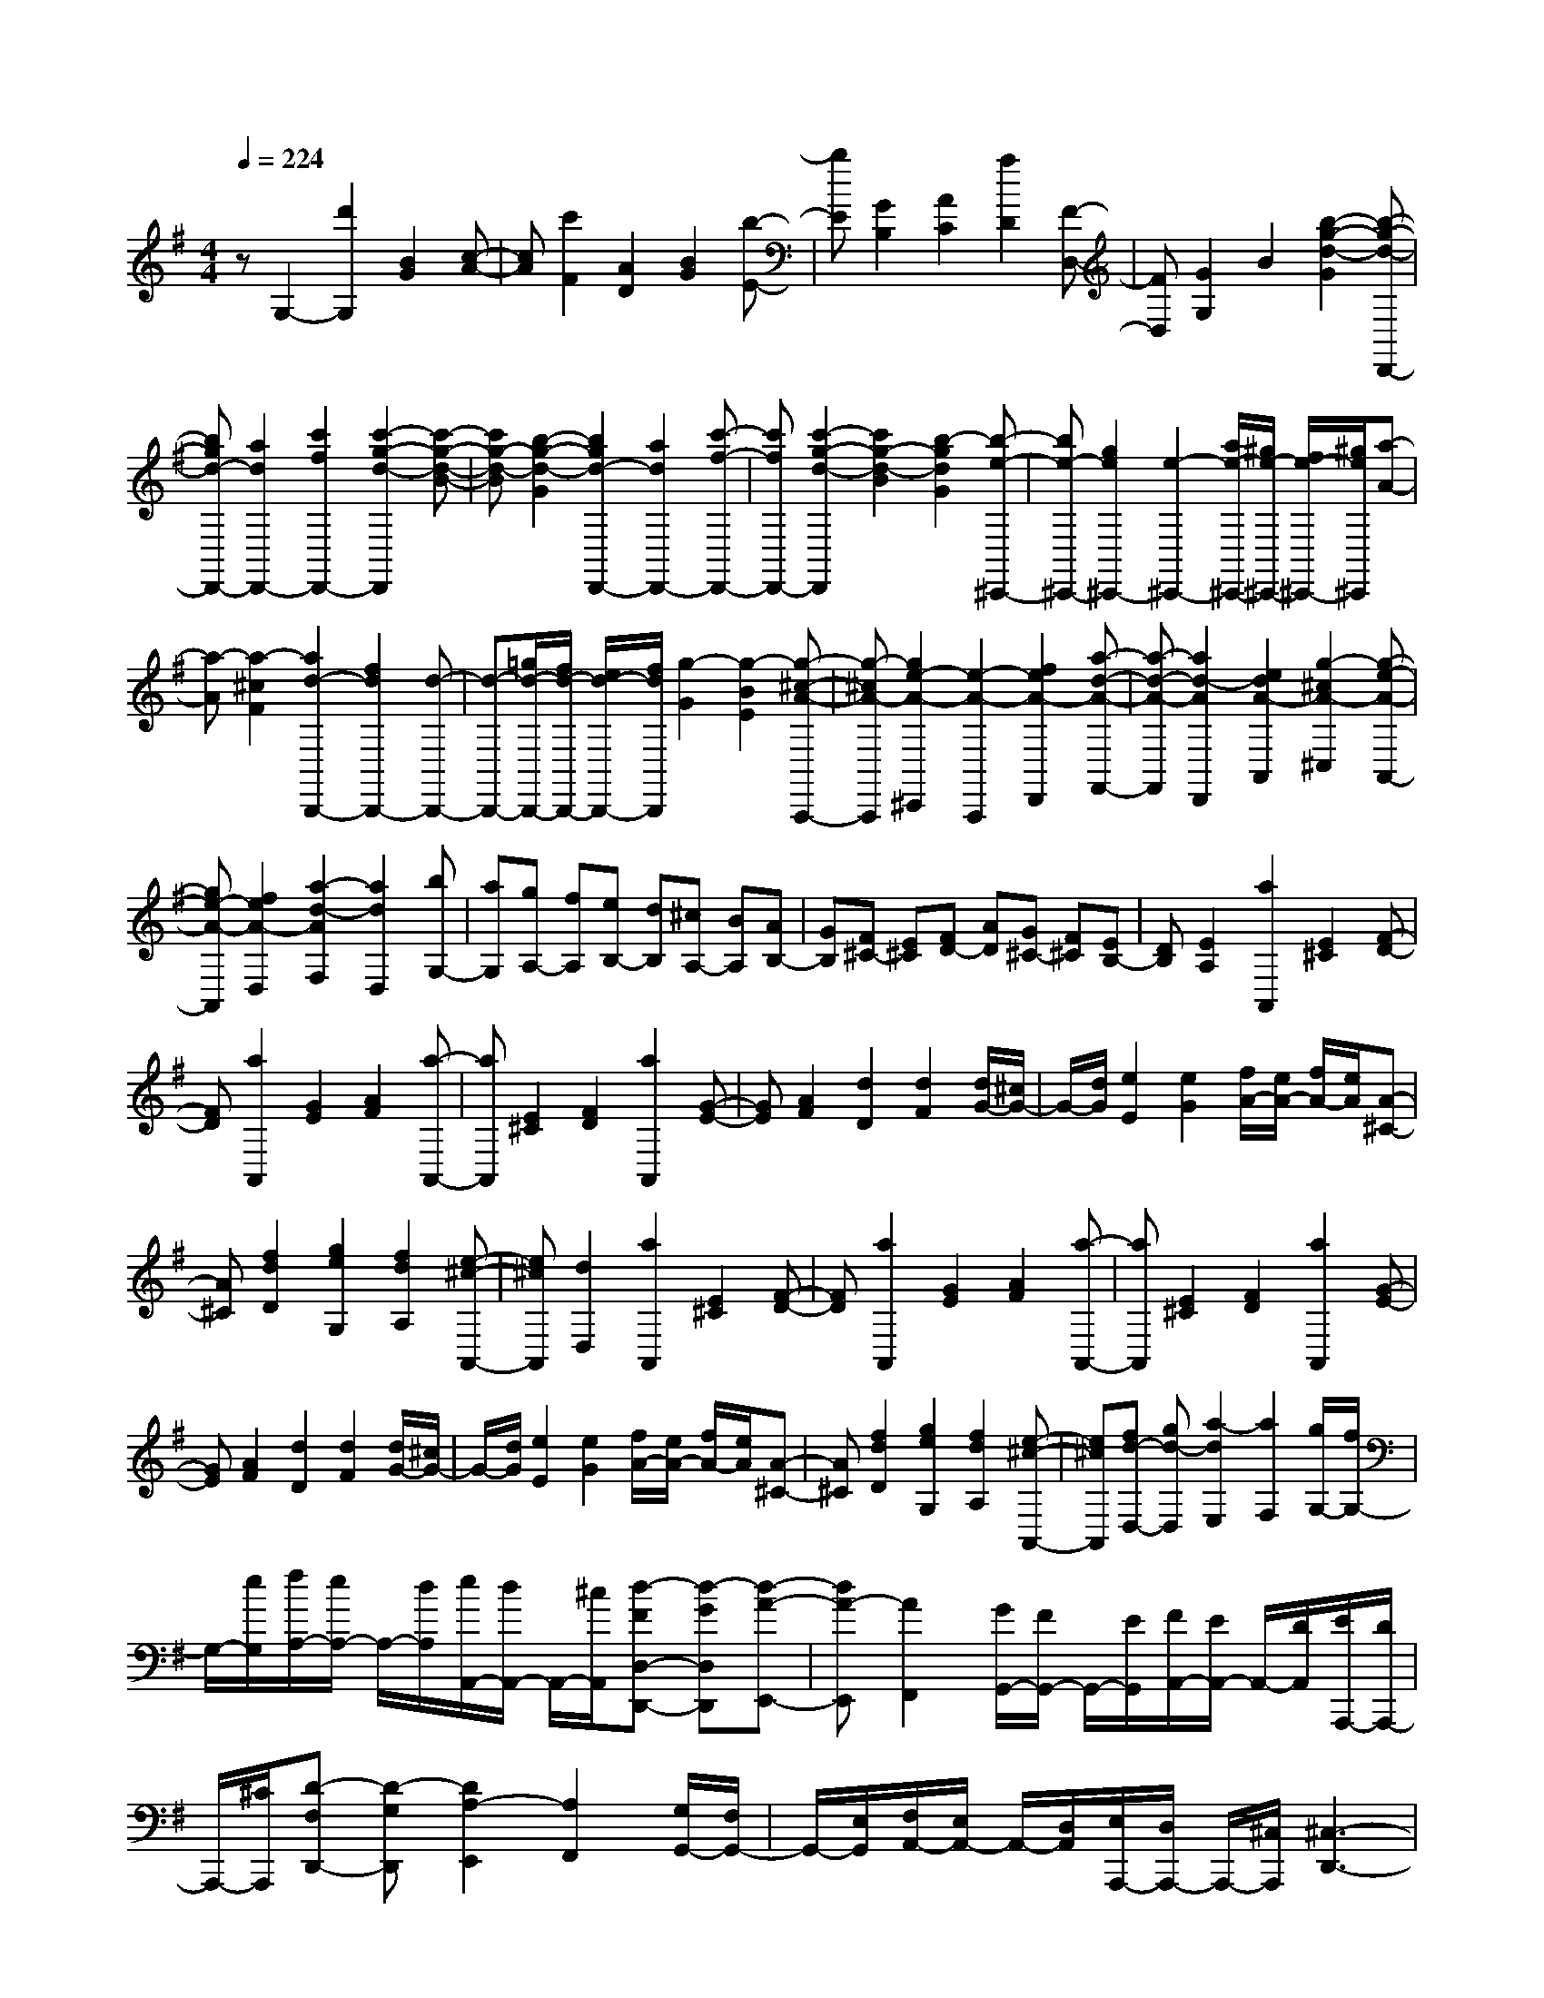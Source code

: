 % input file /home/ubuntu/MusicGeneratorQuin/training_data/scarlatti/K523.MID
X: 1
T: 
M: 4/4
L: 1/8
Q:1/4=224
K:G % 1 sharps
%(C) John Sankey 1998
%%MIDI program 6
%%MIDI program 6
%%MIDI program 6
%%MIDI program 6
%%MIDI program 6
%%MIDI program 6
%%MIDI program 6
%%MIDI program 6
%%MIDI program 6
%%MIDI program 6
%%MIDI program 6
%%MIDI program 6
zG,2-[d'2G,2][B2G2][c-A-]|[cA][c'2F2][A2D2][B2G2][b-E-]|[bE][G2B,2][A2C2][a2D2][F-D,-]|[FD,][G2G,2]B2[b2-g2-d2-G2][b-g-d-D,,-]|
[bgd-D,,-][a2d2D,,2-][c'2f2D,,2-][c'2-g2-d2-D,,2][c'-g-d-B-]|[c'g-d-B][b2-g2-d2-G2][b2g2d2-D,,2-][a2d2D,,2-][c'-f-D,,-]|[c'fD,,-][c'2-g2-d2-D,,2][c'2g2-d2-B2][b2-g2d2G2][b-e-^C,,-]|[be-^C,,-][g2e2^C,,2-][e2-^C,,2-][a/2e/2-^C,,/2-][^g/2e/2-^C,,/2-] [f/2e/2-^C,,/2-][^g/2e/2^C,,/2][a-A-]|
[a-A][a2-^c2F2][a2d2-B,,,2-][f2d2B,,,2-][d-B,,,-]|[d-B,,,-][=g/2d/2-B,,,/2-][f/2d/2-B,,,/2-] [e/2d/2-B,,,/2-][f/2d/2B,,,/2][g2-G2][g2-B2E2][g-^c-A-A,,,-]|[g-^cA-A,,,][g2e2-A2-^C,,2][e2-A2-A,,,2][f2e2A2-D,,2][a-d-A-F,,-]|[a-d-A-F,,][a2d2-A2D,,2][e2d2A2-A,,2][g2-^c2A2-^C,2][g-e-A-A,,-]|
[ge-A-A,,][f2e2A2-D,2][a2-d2-A2F,2][a2d2D,2][bG,-]|[aG,][gA,-] [fA,][eB,-] [dB,][^cA,-] [BA,][AB,-]|[GB,][F^C-] [E^C][FD-] [AD][G^C-] [F^C][EB,-]|[DB,][E2A,2][a2A,,2][E2^C2][F-D-]|
[FD][a2A,,2][G2E2][A2F2][a-A,,-]|[aA,,][E2^C2][F2D2][a2A,,2][G-E-]|[GE][A2F2][d2D2][d2F2][d/2G/2-][^c/2G/2-]|G/2-[d/2G/2][e2E2][e2G2][f/2A/2-][e/2A/2-] [f/2A/2-][e/2A/2][A-^C-]|
[A^C][f2d2D2][g2e2G,2][f2d2A,2][e-^c-A,,-]|[e^cA,,][d2D,2][a2A,,2][E2^C2][F-D-]|[FD][a2A,,2][G2E2][A2F2][a-A,,-]|[aA,,][E2^C2][F2D2][a2A,,2][G-E-]|
[GE][A2F2][d2D2][d2F2][d/2G/2-][^c/2G/2-]|G/2-[d/2G/2][e2E2][e2G2][f/2A/2-][e/2A/2-] [f/2A/2-][e/2A/2][A-^C-]|[A^C][f2d2D2][g2e2G,2][f2d2A,2][e-^c-A,,-]|[e^cA,,][fd-D,-] [gd-D,][a2-d2E,2][a2F,2][g/2G,/2-][f/2G,/2-]|
G,/2-[e/2G,/2][f/2A,/2-][e/2A,/2-] A,/2-[d/2A,/2][e/2A,,/2-][d/2A,,/2-] A,,/2-[^c/2A,,/2][d-FD,-D,,-] [d-GD,D,,][d-A-E,,-]|[dA-E,,][A2F,,2][G/2G,,/2-][F/2G,,/2-] G,,/2-[E/2G,,/2][F/2A,,/2-][E/2A,,/2-] A,,/2-[D/2A,,/2][E/2A,,,/2-][D/2A,,,/2-]|A,,,/2-[^C/2A,,,/2][D-F,D,,-] [D-G,D,,][D2A,2-E,,2][A,2F,,2][G,/2G,,/2-][F,/2G,,/2-]|G,,/2-[E,/2G,,/2][F,/2A,,/2-][E,/2A,,/2-] A,,/2-[D,/2A,,/2][E,/2A,,,/2-][D,/2A,,,/2-] A,,,/2-[^C,/2A,,,/2][^C,3-D,,3-]|
[^C,D,,-][D,2D,,2]D,2-[d'2D,2][^A-G-]|[^AG][=c2=A2][c'2F2][A2D2][^A-G-]|[^AG][^a2^D2][G2^A,2][=A2=C2][=a-=A,-]|[aA,][F2=D2][G2^A,2][A2=A,2][^A-G,-]|
[^AG,][c2F,2][c/2G,/2-][^A/2G,/2-] G,/2-[c/2G,/2][^A/2G,,/2-][=A/2G,,/2-] G,,/2-[^A/2G,,/2][=A-D,-]|[A-D,][A2D2][^a2-d2^A,,2][^a2^d2-=C,2][=a-^d-C-]|[a-^dC][a2-c2=A,,2][a2=d2-^A,,2][g2-d2^A,2][g-^A-G,,-]|[g-^AG,,][g2c2-=A,,2][f2c2=A,2][a2=A2F,,2][^A-G-G,,-]|
[^AG-G,,][c2G2G,2][d2=F,2][c2^A2G,2][=A-=F,-]|[A=F,][G2^D,2][A2=D,2-][d'2D,2-][d-D,-]|[dD,][B2^G2][B2=G2][B2=F2][c-^D-]|[c^D][c'2=D2][c2C2][A2G2][A-=F-]|
[A=F][A2^D2][^A2=D2][^a2C2][^A-^A,-]|[^A^A,][G2=F2][G2^D2][G2=D2][=A-C-]|[AC][=a2^A,2][A2=A,2][^F2^D2][F-=D-]|[FD][F2C2][G2^A,2][A2=A,2][^A-G,-]|
[^AG,][c2^F,2][c/2G,/2-][^A/2G,/2-] G,/2-[c/2G,/2][^A/2G,,/2-][=A/2G,,/2-] G,,/2-[^A/2G,,/2][=A-D,-]|[AD,]d'2[A2F2][B2G2][d'-D,-]|[d'D,][c2A2][d2B2][d'2D,2][A-F-]|[AF][B2G2][d'2D,2][c2A2][d-B-]|
[dB][g2G2][g2B2][g/2c/2-][f/2c/2-] c/2-[g/2c/2][a-A-]|[aA][a2c2][b/2d/2-][a/2d/2-] [b/2d/2-][a/2d/2][d2F2][b-g-G-]|[bgG][c'2a2C2][b2g2D2][a2f2D,2][g-G,-]|[gG,][d'2D,2][A2F2][B2G2][d'-D,-]|
[d'D,][c2A2][d2B2][d'2D,2][A-F-]|[AF][B2G2][d'2D,2][c2A2][d-B-]|[dB][g2G2][g2B2][g/2c/2-][f/2c/2-] c/2-[g/2c/2][a-A-]|[aA][a2c2][b/2d/2-][a/2d/2-] [b/2d/2-][a/2d/2][d2F2][b-g-G-]|
[bgG][c'2a2C2][b2g2D2][a2f2D,2][bg-G,-]|[c'g-G,][d'2-g2A,2][d'2B,2][c'/2C/2-][b/2C/2-] C/2-[a/2C/2][b/2D/2-][a/2D/2-]|D/2-[g/2D/2][a/2D,/2-][g/2D,/2-] D,/2-[f/2D,/2][g-BG,-G,,-] [g-cG,G,,][g2d2-A,,2][d-B,,-]|[dB,,][c/2C,/2-][B/2C,/2-] C,/2-[A/2C,/2][B/2D,/2-]D,/2- [A/2D,/2-][G/2D,/2][A/2D,,/2-]D,,/2- [G/2D,,/2-][F/2D,,/2][G-B,G,,-]|
[G-CG,,][G2D2-A,,2]D/2-[D3/2B,,3/2-]B,,/2[C/2C,/2-] [B,/2C,/2-]C,/2-[A,/2C,/2][B,/2D,/2-]|D,/2-[A,/2D,/2-][G,/2D,/2][A,/2D,,/2-] D,,/2-[G,/2D,,/2-][F,/2D,,/2]z/2 [F,4-G,,4-]|[F,3-G,,3-][F,/2G,,/2-][G,4-G,,4-][G,/2-G,,/2-]|[G,8-G,,8-]|
[G,3G,,3]
